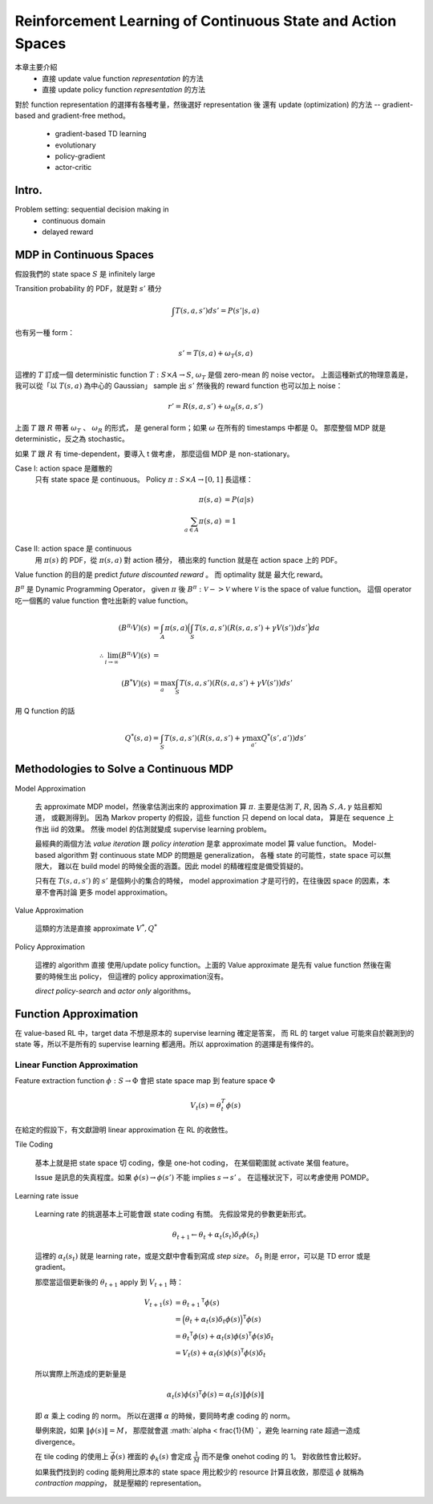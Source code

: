 Reinforcement Learning of Continuous State and Action Spaces
===============================================================================

本章主要介紹
    - 直接 update value function `representation` 的方法

    - 直接 update policy function `representation` 的方法

對於 function representation 的選擇有各種考量，然後選好 representation 後
還有 update (optimization) 的方法 -- gradient-based and gradient-free method。

    - gradient-based TD learning

    - evolutionary

    - policy-gradient

    - actor-critic


Intro.
----------------------------------------------------------------------

Problem setting: sequential decision making in
    - continuous domain
    - delayed reward


MDP in Continuous Spaces
----------------------------------------------------------------------

假設我們的 state space :math:`S` 是 infinitely large

Transition probability 的 PDF，就是對 :math:`s'` 積分

.. math::

    \int T(s, a, s') d s' = P(s' | s, a)

也有另一種 form：

.. math::

    s' = T(s, a) + \omega_T(s, a)

這裡的 :math:`T` 訂成一個 deterministic function
:math:`T: S \times A \rightarrow S`,
:math:`\omega_T` 是個 zero-mean 的 noise vector。
上面這種新式的物理意義是，
我可以從「以 :math:`T(s, a)` 為中心的 Gaussian」 sample 出 :math:`s'`
然後我的 reward function 也可以加上 noise：

.. math::

    r' = R(s, a, s') + \omega_R(s, a, s')

上面 :math:`T` 跟 :math:`R` 帶著 :math:`\omega_T` 、 :math:`\omega_R` 的形式，
是 general form；如果 :math:`\omega` 在所有的 timestamps 中都是 0。
那麼整個 MDP 就是 deterministic，反之為 stochastic。

如果 :math:`T` 跟 :math:`R` 有 time-dependent，要導入 t 做考慮，
那麼這個 MDP 是 non-stationary。

Case I: action space 是離散的
    只有 state space 是 continuous。
    Policy :math:`\pi: S \times A \rightarrow [0, 1]` 長這樣：

    .. math::

        \pi(s, a) & = P(a | s) \\
        \sum_{a \in A} \pi(s, a) & = 1

Case II: action space 是 continuous
    用 :math:`\pi(s)` 的 PDF，從 :math:`\pi(s, a)` 對 action 積分，
    積出來的 function 就是在 action space 上的 PDF。

Value function 的目的是 predict `future discounted reward` 。
而 optimality 就是 最大化 reward。

:math:`B^\pi` 是 Dynamic Programming Operator，
given :math:`\pi` 後 :math:`B^\pi: \mathscr{V} -> \mathscr{V}`
where :math:`\mathscr{V}` is the space of value function。
這個 operator 吃一個舊的 value function 會吐出新的 value function。

.. math::

    (B^{\pi_i} V)(s) & = \int_A \pi(s, a)
        \Big( \int_S T(s, a, s') (R(s, a, s') + \gamma V(s')) ds' \Big) da \\
    \therefore \lim_{i \to \infty} (B^{\pi_i}V)(s) & = \\
    (B^* V)(s) & = \max_a \int_S T(s, a, s') (R(s, a, s') + \gamma V(s')) ds'


用 Q function 的話

.. math::

    Q^*(s, a) = \int_S T(s, a, s') (R(s, a, s') + \gamma \max_{a'} Q^*(s', a')) ds'


Methodologies to Solve a Continuous MDP
----------------------------------------------------------------------

Model Approximation

    去 approximate MDP model，然後拿估測出來的 approximation 算 :math:`\pi`.
    主要是估測 :math:`T`, :math:`R`, 因為 :math:`S, A, \gamma` 姑且都知道，
    或觀測得到。
    因為 Markov property 的假設，這些 function 只 depend on local data，
    算是在 sequence 上作出 iid 的效果。
    然後 model 的估測就變成 supervise learning problem。

    最經典的兩個方法 *value iteration* 跟 *policy interation*
    是拿 approximate model 算 value function。
    Model-based algorithm 對 continuous state MDP 的問題是 generalization，
    各種 state 的可能性，state space 可以無限大，
    難以在 build model 的時候全面的涵蓋。因此 model 的精確程度是備受質疑的。

    只有在 :math:`T(s, a, s')` 的 :math:`s'` 是個夠小的集合的時候，
    model approximation 才是可行的，在往後因 space 的因素，本章不會再討論
    更多 model approximation。

Value Approximation

    這類的方法是直接 approximate :math:`V^*, Q^*`

Policy Approximation

    這裡的 algorithm 直接 使用/update policy function。上面的 Value approximate
    是先有 value function 然後在需要的時候生出 policy，
    但這裡的 policy approximation沒有。

    `direct policy-search` and `actor only` algorithms。


Function Approximation
----------------------------------------------------------------------

在 value-based RL 中，target data 不想是原本的 supervise learning 確定是答案，
而 RL 的 target value 可能來自於觀測到的 state 等，所以不是所有的
supervise learning 都適用。所以 approximation 的選擇是有條件的。


Linear Function Approximation
++++++++++++++++++++++++++++++++++++++++++++++++++++++++++++

Feature extraction function :math:`\phi: S \rightarrow \Phi`
會把 state space map 到 feature space :math:`\Phi`

.. math::

    V_t(s) = \theta^T_t \phi(s)

在給定的假設下，有文獻證明 linear approximation 在 RL 的收斂性。

Tile Coding

    基本上就是把 state space 切 coding，像是 one-hot coding，
    在某個範圍就 activate 某個 feature。

    Issue 是訊息的失真程度。如果
    :math:`\phi(s) \rightarrow \phi(s')` 不能 implies :math:`s \rightarrow s'` 。
    在這種狀況下，可以考慮使用 POMDP。

Learning rate issue

    Learning rate 的挑選基本上可能會跟 state coding 有關。
    先假設常見的參數更新形式。

    .. math::

        \theta_{t+1} \leftarrow \theta_t + \alpha_t(s_t) \delta_t \phi(s_t)

    這裡的 :math:`\alpha_t(s_t)` 就是 learning rate，或是文獻中會看到寫成
    `step size`。 :math:`\delta_t` 則是 error，可以是 TD error 或是 gradient。

    那麼當這個更新後的 :math:`\theta_{t+1}` apply 到 :math:`V_{t+1}` 時：

    .. math::

        V_{t+1}(s) & = {\theta_{t+1}}^\mathsf{T} \phi(s) \\
          & = \Big( \theta_t + \alpha_t(s) \delta_t \phi(s) \Big)^\mathsf{T} \phi(s) \\
          & = {\theta_t}^\mathsf{T} \phi(s) + \alpha_t(s) \phi(s)^\mathsf{T} \phi(s) \delta_t \\
          & = V_t(s) + \alpha_t(s) \phi(s)^\mathsf{T} \phi(s) \delta_t

    所以實際上所造成的更新量是

    .. math::

        \alpha_t(s) \phi(s)^\mathsf{T} \phi(s) = \alpha_t(s) \| \phi(s) \|

    即 :math:`\alpha` 乘上 coding 的 norm。
    所以在選擇 :math:`\alpha` 的時候，要同時考慮 coding 的 norm。

    舉例來說，如果 :math:`\| \phi(s) \| = M`，
    那麼就會選 :math:`\alpha < \frac{1}{M} `，避免 learning rate 超過一造成
    divergence。

    在 tile coding 的使用上 :math:`\vec{\phi(s)}` 裡面的 :math:`\phi_k(s)`
    會定成 :math:`\frac{1}{M}` 而不是像 onehot coding 的 1。
    對收斂性會比較好。

    如果我們找到的 coding 能夠用比原本的 state space 用比較少的 resource
    計算且收斂，那麼這 :math:`\phi` 就稱為 `contraction mapping`，
    就是壓縮的 representation。
